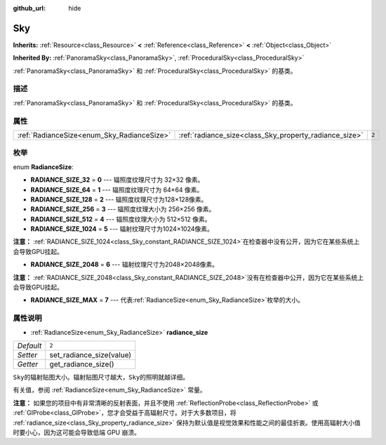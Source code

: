 :github_url: hide

.. Generated automatically by doc/tools/make_rst.py in GaaeExplorer's source tree.
.. DO NOT EDIT THIS FILE, but the Sky.xml source instead.
.. The source is found in doc/classes or modules/<name>/doc_classes.

.. _class_Sky:

Sky
===

**Inherits:** :ref:`Resource<class_Resource>` **<** :ref:`Reference<class_Reference>` **<** :ref:`Object<class_Object>`

**Inherited By:** :ref:`PanoramaSky<class_PanoramaSky>`, :ref:`ProceduralSky<class_ProceduralSky>`

:ref:`PanoramaSky<class_PanoramaSky>` 和 :ref:`ProceduralSky<class_ProceduralSky>` 的基类。

描述
----

:ref:`PanoramaSky<class_PanoramaSky>` 和 :ref:`ProceduralSky<class_ProceduralSky>` 的基类。

属性
----

+--------------------------------------------+--------------------------------------------------------+-------+
| :ref:`RadianceSize<enum_Sky_RadianceSize>` | :ref:`radiance_size<class_Sky_property_radiance_size>` | ``2`` |
+--------------------------------------------+--------------------------------------------------------+-------+

枚举
----

.. _enum_Sky_RadianceSize:

.. _class_Sky_constant_RADIANCE_SIZE_32:

.. _class_Sky_constant_RADIANCE_SIZE_64:

.. _class_Sky_constant_RADIANCE_SIZE_128:

.. _class_Sky_constant_RADIANCE_SIZE_256:

.. _class_Sky_constant_RADIANCE_SIZE_512:

.. _class_Sky_constant_RADIANCE_SIZE_1024:

.. _class_Sky_constant_RADIANCE_SIZE_2048:

.. _class_Sky_constant_RADIANCE_SIZE_MAX:

enum **RadianceSize**:

- **RADIANCE_SIZE_32** = **0** --- 辐照度纹理尺寸为 32×32 像素。

- **RADIANCE_SIZE_64** = **1** --- 辐照度纹理尺寸为 64×64 像素。

- **RADIANCE_SIZE_128** = **2** --- 辐照度纹理尺寸为128×128像素。

- **RADIANCE_SIZE_256** = **3** --- 辐照度纹理大小为 256×256 像素。

- **RADIANCE_SIZE_512** = **4** --- 辐照度纹理大小为 512×512 像素。

- **RADIANCE_SIZE_1024** = **5** --- 辐射纹理尺寸为1024×1024像素。

\ **注意：** :ref:`RADIANCE_SIZE_1024<class_Sky_constant_RADIANCE_SIZE_1024>`\ 在检查器中没有公开，因为它在某些系统上会导致GPU挂起。

- **RADIANCE_SIZE_2048** = **6** --- 辐射纹理尺寸为2048×2048像素。

\ **注意：** :ref:`RADIANCE_SIZE_2048<class_Sky_constant_RADIANCE_SIZE_2048>`\ 没有在检查器中公开，因为它在某些系统上会导致GPU挂起。

- **RADIANCE_SIZE_MAX** = **7** --- 代表\ :ref:`RadianceSize<enum_Sky_RadianceSize>`\ 枚举的大小。

属性说明
--------

.. _class_Sky_property_radiance_size:

- :ref:`RadianceSize<enum_Sky_RadianceSize>` **radiance_size**

+-----------+--------------------------+
| *Default* | ``2``                    |
+-----------+--------------------------+
| *Setter*  | set_radiance_size(value) |
+-----------+--------------------------+
| *Getter*  | get_radiance_size()      |
+-----------+--------------------------+

``Sky``\ 的辐射贴图大小。辐射贴图尺寸越大，\ ``Sky``\ 的照明就越详细。

有关值，参阅 :ref:`RadianceSize<enum_Sky_RadianceSize>` 常量。

\ **注意：** 如果您的项目中有非常清晰的反射表面，并且不使用 :ref:`ReflectionProbe<class_ReflectionProbe>` 或 :ref:`GIProbe<class_GIProbe>`\ ，您才会受益于高辐射尺寸。对于大多数项目，将 :ref:`radiance_size<class_Sky_property_radiance_size>` 保持为默认值是视觉效果和性能之间的最佳折衷。使用高辐射大小值时要小心，因为这可能会导致低端 GPU 崩溃。

.. |virtual| replace:: :abbr:`virtual (This method should typically be overridden by the user to have any effect.)`
.. |const| replace:: :abbr:`const (This method has no side effects. It doesn't modify any of the instance's member variables.)`
.. |vararg| replace:: :abbr:`vararg (This method accepts any number of arguments after the ones described here.)`
